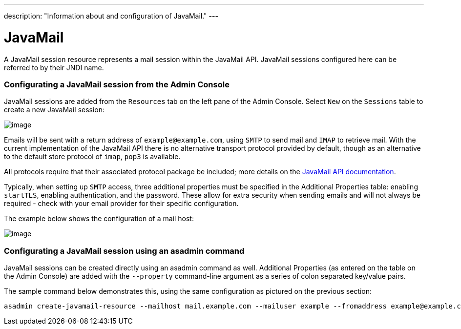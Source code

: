 ---
description: "Information about and configuration of JavaMail."
---

[[javamail]]
= JavaMail

A JavaMail session resource represents a mail session within the
JavaMail API. JavaMail sessions configured here can be referred to by
their JNDI name.

[[from-the-admin-console]]
=== Configurating a JavaMail session from the Admin Console

JavaMail sessions are added from the `Resources` tab on the left pane of
the Admin Console. Select `New` on the `Sessions` table to create a new
JavaMail session:

image:/images/mail/admin-console-javamail-location.png[image]

Emails will be sent with a return address of `example@example.com`,
using `SMTP` to send mail and `IMAP` to retrieve mail. With the current
implementation of the JavaMail API there is no alternative transport
protocol provided by default, though as an alternative to the default
store protocol of `imap`, `pop3` is available.

All protocols require that their associated protocol package be
included; more details on the
https://javamail.java.net/nonav/docs/api/overview-summary.html[
JavaMail API documentation].

Typically, when setting up `SMTP` access, three additional properties
must be specified in the Additional Properties table: enabling `startTLS`,
enabling authentication, and the password. These allow for extra
security when sending emails and will not always be required - check
with your email provider for their specific configuration.

The example below shows the configuration of a mail host:

image:/images/mail/admin-console-javamail-configuration.png[image]

[[from-asadmin]]
=== Configurating a JavaMail session using an asadmin command

JavaMail sessions can be created directly using an asadmin command as well.
Additional Properties (as entered on the table on the Admin Console) are
added with the `--property` command-line argument as a series of colon
separated key/value pairs.

The sample command below demonstrates this, using the same configuration as
pictured on the previous section:

[source, shell]
----
asadmin create-javamail-resource --mailhost mail.example.com --mailuser example --fromaddress example@example.com --storeprotocol=imap --storeprotocolclass=com.sun.mail.imap.IMAPStore --transprotocol=smtp --transprotocolclass=com.sun.mail.smtp.SMTPTransport --password mypassword --auth true --property mail-smtp-starttls-enable=true --target=exampleNodeName mail/EmailNotifications
----
